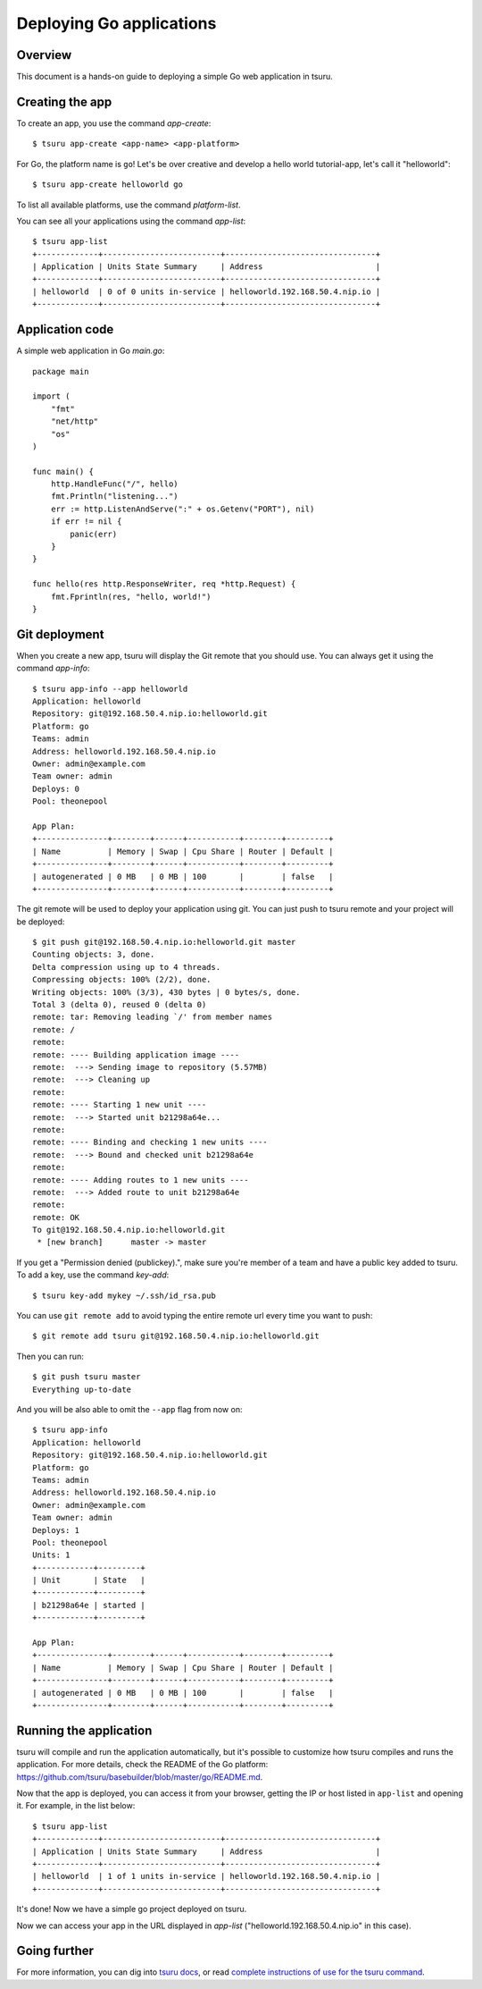 .. Copyright 2014 tsuru authors. All rights reserved.
   Use of this source code is governed by a BSD-style
   license that can be found in the LICENSE file.

+++++++++++++++++++++++++
Deploying Go applications
+++++++++++++++++++++++++

Overview
========

This document is a hands-on guide to deploying a simple Go web application in
tsuru.

Creating the app
================

To create an app, you use the command `app-create`:

.. highlight:: bash

::

    $ tsuru app-create <app-name> <app-platform>

For Go, the platform name is ``go``! Let's be over creative and develop a hello
world tutorial-app, let's call it "helloworld":

.. highlight:: bash

::

    $ tsuru app-create helloworld go

To list all available platforms, use the command `platform-list`.

You can see all your applications using the command  `app-list`:

.. highlight:: bash

::

    $ tsuru app-list
    +-------------+-------------------------+--------------------------------+
    | Application | Units State Summary     | Address                        |
    +-------------+-------------------------+--------------------------------+
    | helloworld  | 0 of 0 units in-service | helloworld.192.168.50.4.nip.io |
    +-------------+-------------------------+--------------------------------+

Application code
================

A simple web application in Go `main.go`:

.. highlight:: go

::

    package main

    import (
        "fmt"
        "net/http"
        "os"
    )

    func main() {
        http.HandleFunc("/", hello)
        fmt.Println("listening...")
        err := http.ListenAndServe(":" + os.Getenv("PORT"), nil)
        if err != nil {
            panic(err)
        }
    }

    func hello(res http.ResponseWriter, req *http.Request) {
        fmt.Fprintln(res, "hello, world!")
    }

Git deployment
==============

When you create a new app, tsuru will display the Git remote that you should
use. You can always get it using the command `app-info`:

.. highlight:: bash

::

    $ tsuru app-info --app helloworld
    Application: helloworld
    Repository: git@192.168.50.4.nip.io:helloworld.git
    Platform: go
    Teams: admin
    Address: helloworld.192.168.50.4.nip.io
    Owner: admin@example.com
    Team owner: admin
    Deploys: 0
    Pool: theonepool

    App Plan:
    +---------------+--------+------+-----------+--------+---------+
    | Name          | Memory | Swap | Cpu Share | Router | Default |
    +---------------+--------+------+-----------+--------+---------+
    | autogenerated | 0 MB   | 0 MB | 100       |        | false   |
    +---------------+--------+------+-----------+--------+---------+

The git remote will be used to deploy your application using git. You can just
push to tsuru remote and your project will be deployed:

.. highlight:: console

::

    $ git push git@192.168.50.4.nip.io:helloworld.git master
    Counting objects: 3, done.
    Delta compression using up to 4 threads.
    Compressing objects: 100% (2/2), done.
    Writing objects: 100% (3/3), 430 bytes | 0 bytes/s, done.
    Total 3 (delta 0), reused 0 (delta 0)
    remote: tar: Removing leading `/' from member names
    remote: /
    remote:
    remote: ---- Building application image ----
    remote:  ---> Sending image to repository (5.57MB)
    remote:  ---> Cleaning up
    remote:
    remote: ---- Starting 1 new unit ----
    remote:  ---> Started unit b21298a64e...
    remote:
    remote: ---- Binding and checking 1 new units ----
    remote:  ---> Bound and checked unit b21298a64e
    remote:
    remote: ---- Adding routes to 1 new units ----
    remote:  ---> Added route to unit b21298a64e
    remote:
    remote: OK
    To git@192.168.50.4.nip.io:helloworld.git
     * [new branch]      master -> master

If you get a "Permission denied (publickey).", make sure you're member of a
team and have a public key added to tsuru. To add a key, use the command `key-add`:

.. highlight:: bash

::

    $ tsuru key-add mykey ~/.ssh/id_rsa.pub

You can use ``git remote add`` to avoid typing the entire remote url every time
you want to push:

.. highlight:: bash

::

    $ git remote add tsuru git@192.168.50.4.nip.io:helloworld.git

Then you can run:

.. highlight:: bash

::

    $ git push tsuru master
    Everything up-to-date

And you will be also able to omit the ``--app`` flag from now on:

.. highlight:: bash

::

    $ tsuru app-info
    Application: helloworld
    Repository: git@192.168.50.4.nip.io:helloworld.git
    Platform: go
    Teams: admin
    Address: helloworld.192.168.50.4.nip.io
    Owner: admin@example.com
    Team owner: admin
    Deploys: 1
    Pool: theonepool
    Units: 1
    +------------+---------+
    | Unit       | State   |
    +------------+---------+
    | b21298a64e | started |
    +------------+---------+

    App Plan:
    +---------------+--------+------+-----------+--------+---------+
    | Name          | Memory | Swap | Cpu Share | Router | Default |
    +---------------+--------+------+-----------+--------+---------+
    | autogenerated | 0 MB   | 0 MB | 100       |        | false   |
    +---------------+--------+------+-----------+--------+---------+

Running the application
=======================

tsuru will compile and run the application automatically, but it's possible to
customize how tsuru compiles and runs the application. For more details, check
the README of the Go platform:
https://github.com/tsuru/basebuilder/blob/master/go/README.md.

Now that the app is deployed, you can access it from your browser, getting the
IP or host listed in ``app-list`` and opening it. For example,
in the list below:

::

    $ tsuru app-list
    +-------------+-------------------------+--------------------------------+
    | Application | Units State Summary     | Address                        |
    +-------------+-------------------------+--------------------------------+
    | helloworld  | 1 of 1 units in-service | helloworld.192.168.50.4.nip.io |
    +-------------+-------------------------+--------------------------------+

It's done! Now we have a simple go project deployed on tsuru.

Now we can access your app in the URL displayed in `app-list`
("helloworld.192.168.50.4.nip.io" in this case).

Going further
=============

For more information, you can dig into `tsuru docs <http://docs.tsuru.io>`_, or
read `complete instructions of use for the tsuru command
<https://tsuru-client.readthedocs.org>`_.

